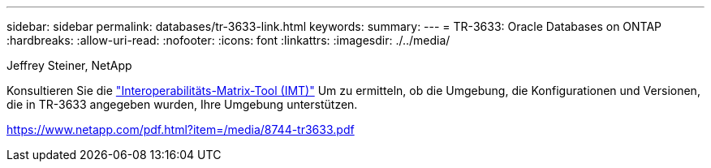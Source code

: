 ---
sidebar: sidebar 
permalink: databases/tr-3633-link.html 
keywords:  
summary:  
---
= TR-3633: Oracle Databases on ONTAP
:hardbreaks:
:allow-uri-read: 
:nofooter: 
:icons: font
:linkattrs: 
:imagesdir: ./../media/


Jeffrey Steiner, NetApp

Konsultieren Sie die link:https://imt.netapp.com/matrix/#welcome["Interoperabilitäts-Matrix-Tool (IMT)"^] Um zu ermitteln, ob die Umgebung, die Konfigurationen und Versionen, die in TR-3633 angegeben wurden, Ihre Umgebung unterstützen.

link:https://www.netapp.com/pdf.html?item=/media/8744-tr3633.pdf["https://www.netapp.com/pdf.html?item=/media/8744-tr3633.pdf"^]
